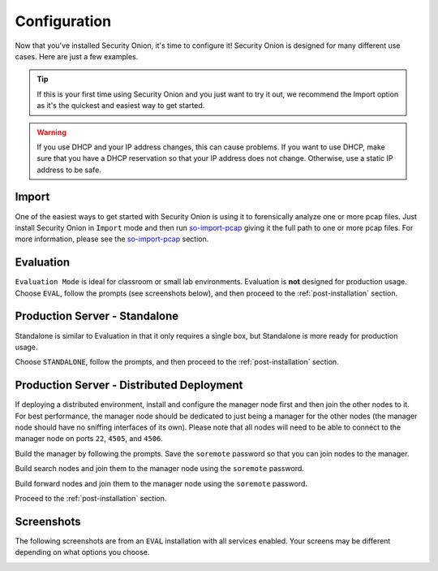 .. _configuration:

Configuration
=============

Now that you've installed Security Onion, it's time to configure it! Security Onion is designed for many different use cases. Here are just a few examples.

.. tip::

  If this is your first time using Security Onion and you just want to try it out, we recommend the Import option as it's the quickest and easiest way to get started.

.. warning::

  If you use DHCP and your IP address changes, this can cause problems. If you want to use DHCP, make sure that you have a DHCP reservation so that your IP address does not change. Otherwise, use a static IP address to be safe.
  
Import
------

One of the easiest ways to get started with Security Onion is using it to forensically analyze one or more pcap files. Just install Security Onion in ``Import`` mode and then run `so-import-pcap <so-import-pcap>`__ giving it the full path to one or more pcap files. For more information, please see the `so-import-pcap <so-import-pcap>`__ section.

Evaluation
----------

``Evaluation Mode`` is ideal for classroom or small lab environments.  Evaluation is **not** designed for production usage. Choose ``EVAL``, follow the prompts (see screenshots below), and then proceed to the :ref:`post-installation` section.

Production Server - Standalone
------------------------------

Standalone is similar to Evaluation in that it only requires a single box, but Standalone is more ready for production usage. 

Choose ``STANDALONE``, follow the prompts, and then proceed to the :ref:`post-installation` section.

Production Server - Distributed Deployment
------------------------------------------

If deploying a distributed environment, install and configure the manager node first and then join the other nodes to it. For best performance, the manager node should be dedicated to just being a manager for the other nodes (the manager node should have no sniffing interfaces of its own). Please note that all nodes will need to be able to connect to the manager node on ports ``22``, ``4505``, and ``4506``.

Build the manager by following the prompts. Save the ``soremote`` password so that you can join nodes to the manager.

Build search nodes and join them to the manager node using the ``soremote`` password.

Build forward nodes and join them to the manager node using the ``soremote`` password.

Proceed to the :ref:`post-installation` section.

Screenshots
-----------

The following screenshots are from an ``EVAL`` installation with all services enabled. Your screens may be different depending on what options you choose.

.. image:: https://user-images.githubusercontent.com/1659467/87330029-f5f1e300-c505-11ea-8a8d-2a5cbf0eeeed.png

.. image:: https://user-images.githubusercontent.com/1659467/90795908-a5c42880-e2dc-11ea-87d6-6252c9866d6b.png

.. image:: https://user-images.githubusercontent.com/1659467/87334336-7b789180-c50c-11ea-94e0-0c5aded8799d.png

.. image:: https://user-images.githubusercontent.com/1659467/87334404-9519d900-c50c-11ea-89e7-80a5b70fc683.png

.. image:: https://user-images.githubusercontent.com/1659467/87334452-a8c53f80-c50c-11ea-9661-602ae7047183.png

.. image:: https://user-images.githubusercontent.com/1659467/87334531-ca262b80-c50c-11ea-98b6-440ee2bcdbe1.png

.. image:: https://user-images.githubusercontent.com/1659467/87334570-dca06500-c50c-11ea-9760-a8a75a26664a.png

.. image:: https://user-images.githubusercontent.com/1659467/87334614-ef1a9e80-c50c-11ea-9eb8-5feff68b8e26.png

.. image:: https://user-images.githubusercontent.com/1659467/87334660-ff327e00-c50c-11ea-917b-6a3891ec003b.png

.. image:: https://user-images.githubusercontent.com/1659467/87334698-12454e00-c50d-11ea-9fc0-6364cedb8232.png

.. image:: https://user-images.githubusercontent.com/1659467/87334750-2426f100-c50d-11ea-97c0-ab11180f78f8.png

.. image:: https://user-images.githubusercontent.com/1659467/87334796-36a12a80-c50d-11ea-9160-4b3b4c27e531.png

.. image:: https://user-images.githubusercontent.com/1659467/87334827-4751a080-c50d-11ea-8703-e914e876d536.png

.. image:: https://user-images.githubusercontent.com/1659467/90796470-5cc0a400-e2dd-11ea-8429-623c45ebe3ee.png

.. image:: https://user-images.githubusercontent.com/1659467/90796110-e4f27980-e2dc-11ea-8315-79498926974e.png

.. image:: https://user-images.githubusercontent.com/1659467/87335033-a0213900-c50d-11ea-8eca-73ae73ba5f5c.png

